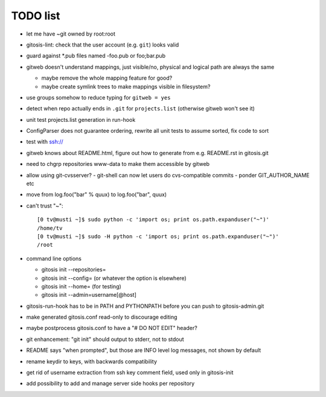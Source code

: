 ===========
 TODO list
===========

- let me have ~git owned by root:root

- gitosis-lint: check that the user account (e.g. ``git``) looks valid

- guard against *.pub files named -foo.pub or foo;bar.pub

- gitweb doesn't understand mappings, just visible/no,
  physical and logical path are always the same

  - maybe remove the whole mapping feature for good?

  - maybe create symlink trees to make mappings visible in filesystem?

- use groups somehow to reduce typing for ``gitweb = yes``

- detect when repo actually ends in ``.git`` for ``projects.list``
  (otherwise gitweb won't see it)

- unit test projects.list generation in run-hook

- ConfigParser does not guarantee ordering, rewrite all unit tests to
  assume sorted, fix code to sort

- test with ssh://

- gitweb knows about README.html, figure out how to generate from e.g.
  README.rst in gitosis.git

- need to chgrp repositories www-data to make them accessible by gitweb

- allow using git-cvsserver?
  - git-shell can now let users do cvs-compatible commits
  - ponder GIT_AUTHOR_NAME etc

- move from log.foo("bar" % quux) to log.foo("bar",  quux)

- can't trust "~"::

	[0 tv@musti ~]$ sudo python -c 'import os; print os.path.expanduser("~")'
	/home/tv
	[0 tv@musti ~]$ sudo -H python -c 'import os; print os.path.expanduser("~")'
	/root

- command line options

  - gitosis init --repositories=
  - gitosis init --config= (or whatever the option is elsewhere)
  - gitosis init --home= (for testing)
  - gitosis init --admin=username[@host]

- gitosis-run-hook has to be in PATH and PYTHONPATH before you can
  push to gitosis-admin.git

- make generated gitosis.conf read-only to discourage editing

- maybe postprocess gitosis.conf to have a "# DO NOT EDIT" header?

- git enhancement: "git init" should output to stderr, not to stdout

- README says "when prompted", but those are INFO level log messages,
  not shown by default

- rename keydir to keys, with backwards compatibility

- get rid of username extraction from ssh key comment field, used only
  in gitosis-init

- add possibility to add and manage server side hooks per repository